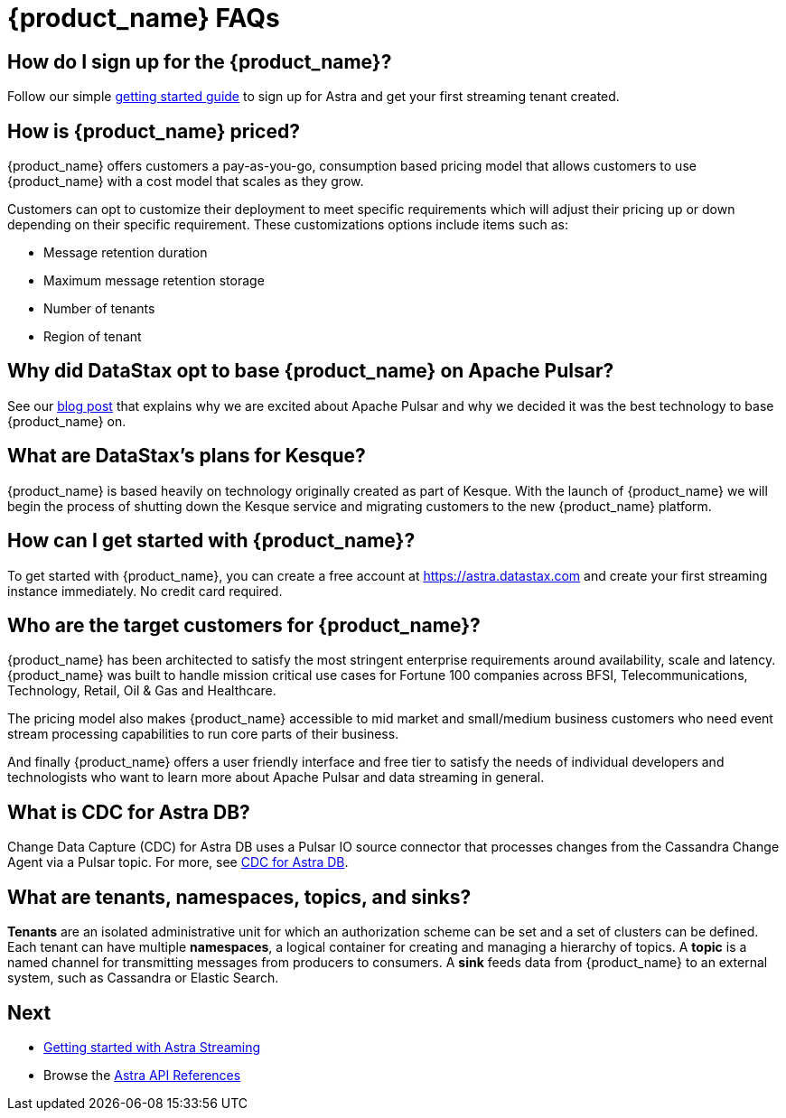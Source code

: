 = {product_name} FAQs
:page-aliases: docs@astra-streaming::astream-faq.adoc
:page-tag: astra-streaming,dev,admin,planner,plan,pulsar

== How do I sign up for the {product_name}?

Follow our simple xref:getting-started:index.adoc[getting started guide] to sign up for Astra and get your first streaming tenant created.

== How is {product_name} priced?
{product_name} offers customers a pay-as-you-go, consumption based pricing model that allows customers to use {product_name} with a cost model that scales as they grow.

Customers can opt to customize their deployment to meet specific requirements which will adjust their pricing up or down depending on their specific requirement. These customizations options include items such as:

* Message retention duration
* Maximum message retention storage
* Number of tenants
* Region of tenant

== Why did DataStax opt to base {product_name} on Apache Pulsar?
See our https://www.datastax.com/blog/four-reasons-why-apache-pulsar-essential-modern-data-stack[blog post] that explains why we are excited about Apache Pulsar and why we decided it was the best technology to base {product_name} on.

== What are DataStax’s plans for Kesque?
{product_name} is based heavily on technology originally created as part of Kesque. With the launch of {product_name} we will begin the process of shutting down the Kesque service and migrating customers to the new {product_name} platform.

== How can I get started with {product_name}?
To get started with {product_name}, you can create a free account at https://astra.datastax.com and create your first streaming instance immediately. No credit card required.

== Who are the target customers for {product_name}?
{product_name} has been architected to satisfy the most stringent enterprise requirements around availability, scale and latency. {product_name} was built to handle mission critical use cases for Fortune 100 companies across BFSI, Telecommunications, Technology, Retail, Oil & Gas and Healthcare.

The pricing model also makes {product_name} accessible to mid market and small/medium business customers who need event stream processing capabilities to run core parts of their business.

And finally {product_name} offers a user friendly interface and free tier to satisfy the needs of individual developers and technologists who want to learn more about Apache Pulsar and data streaming in general.

== What is CDC for Astra DB?

Change Data Capture (CDC) for Astra DB uses a Pulsar IO source connector that processes changes from the Cassandra Change Agent via a Pulsar topic. For more, see https://docs.datastax.com/en/astra/docs/astream-cdc.html[CDC for Astra DB].

== What are tenants, namespaces, topics, and sinks?

*Tenants* are an isolated administrative unit for which an authorization scheme can be set and a set of clusters can be defined.
Each tenant can have multiple *namespaces*, a logical container for creating and managing a hierarchy of topics.
A *topic* is a named channel for transmitting messages from producers to consumers.
A *sink* feeds data from {product_name} to an external system, such as Cassandra or Elastic Search.

== Next

* xref:getting-started:index.adoc[Getting started with Astra Streaming]
* Browse the xref:api.adoc[Astra API References]
